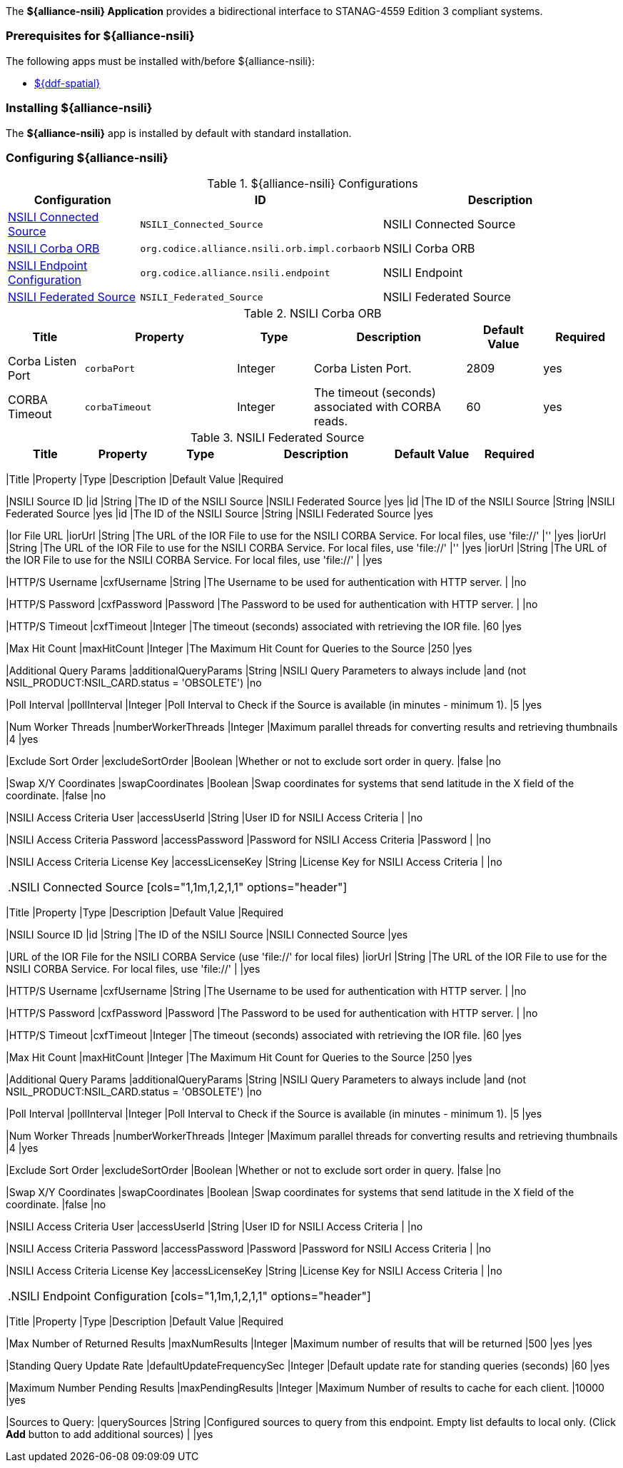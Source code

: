 
The *${alliance-nsili} Application* provides a bidirectional interface to STANAG-4559 Edition 3 compliant systems.

=== Prerequisites for ${alliance-nsili}

The following apps must be installed with/before ${alliance-nsili}:

* <<Managing ${ddf-spatial}, ${ddf-spatial}>>

=== Installing ${alliance-nsili}

The *${alliance-nsili}* app is installed by default with standard installation.

=== Configuring ${alliance-nsili}

.${alliance-nsili} Configurations
[cols="1,1m,2" options="header"]
|===
|Configuration
|ID
|Description

|<<NSILI_Connected_Source, NSILI Connected Source>>
|NSILI_Connected_Source
|NSILI Connected Source

|<<NSILI_Corba_ORB, NSILI Corba ORB>>
| org.codice.alliance.nsili.orb.impl.corbaorb
|NSILI Corba ORB

|<<org.codice.alliance.nsili.endpoint, NSILI Endpoint Configuration>>
|org.codice.alliance.nsili.endpoint
|NSILI Endpoint

|<<NSILI_Federated_Source, NSILI Federated Source>>
|NSILI_Federated_Source
|NSILI Federated Source

|===

.[[NSILI_Corba_ORB]]NSILI Corba ORB
[cols="1,2m,1,2,1,1" options="header"]
|===
|Title
|Property
|Type
|Description
|Default Value
|Required

|Corba Listen Port
|corbaPort
|Integer
|Corba Listen Port.
|2809
|yes

|CORBA Timeout
|corbaTimeout
|Integer
|The timeout (seconds) associated with CORBA reads.
|60
|yes

|===

.[[NSILI_Federated_Source]]NSILI Federated Source
[cols="1,1m,1,2,1,1" options="header"]
|===
|Title
|Property
|Type
|Description
|Default Value
|Required
|---
[cols="1,1m,1,2,1,1" options="header"]
|===
|Title
|Property
|Type
|Description
|Default Value
|Required

|NSILI Source ID
|id
|String
|The ID of the NSILI Source
|NSILI Federated Source
|yes
|id
|The ID of the NSILI Source
|String
|NSILI Federated Source
|yes
|id
|The ID of the NSILI Source
|String
|NSILI Federated Source
|yes

|Ior File URL
|iorUrl
|String
|The URL of the IOR File to use for the NSILI CORBA Service.  For local files, use 'file://'
|''
|yes
|iorUrl
|String
|The URL of the IOR File to use for the NSILI CORBA Service.  For local files, use 'file://'
|''
|yes
|iorUrl
|String
|The URL of the IOR File to use for the NSILI CORBA Service.  For local files, use 'file://'
|
|yes

|HTTP/S Username
|cxfUsername
|String
|The Username to be used for authentication with HTTP server.
|
|no

|HTTP/S Password
|cxfPassword
|Password
|The Password to be used for authentication with HTTP server.
|
|no

|HTTP/S Timeout
|cxfTimeout
|Integer
|The timeout (seconds) associated with retrieving the IOR file.
|60
|yes

|Max Hit Count
|maxHitCount
|Integer
|The Maximum Hit Count for Queries to the Source
|250
|yes

|Additional Query Params
|additionalQueryParams
|String
|NSILI Query Parameters to always include
|and (not NSIL_PRODUCT:NSIL_CARD.status = 'OBSOLETE')
|no

|Poll Interval
|pollInterval
|Integer
|Poll Interval to Check if the Source is available (in minutes - minimum 1).
|5
|yes

|Num Worker Threads
|numberWorkerThreads
|Integer
|Maximum parallel threads for converting results and retrieving thumbnails
|4
|yes

|Exclude Sort Order
|excludeSortOrder
|Boolean
|Whether or not to exclude sort order in query.
|false
|no

|Swap X/Y Coordinates
|swapCoordinates
|Boolean
|Swap coordinates for systems that send latitude in the X field of the coordinate.
|false
|no

|NSILI Access Criteria User
|accessUserId
|String
|User ID for NSILI Access Criteria
|
|no

|NSILI Access Criteria Password
|accessPassword
|Password for NSILI Access Criteria
|Password
|
|no

|NSILI Access Criteria License Key
|accessLicenseKey
|String
|License Key for NSILI Access Criteria
|
|no

|===

.[[NSILI_Connected_Source]]NSILI Connected Source
[cols="1,1m,1,2,1,1" options="header"]
|===
|Title
|Property
|Type
|Description
|Default Value
|Required

|NSILI Source ID
|id
|String
|The ID of the NSILI Source
|NSILI Connected Source
|yes

|URL of the IOR File for the NSILI CORBA Service (use 'file://' for local files)
|iorUrl
|String
|The URL of the IOR File to use for the NSILI CORBA Service.  For local files, use 'file://'
|
|yes

|HTTP/S Username
|cxfUsername
|String
|The Username to be used for authentication with HTTP server.
|
|no

|HTTP/S Password
|cxfPassword
|Password
|The Password to be used for authentication with HTTP server.
|
|no

|HTTP/S Timeout
|cxfTimeout
|Integer
|The timeout (seconds) associated with retrieving the IOR file.
|60
|yes

|Max Hit Count
|maxHitCount
|Integer
|The Maximum Hit Count for Queries to the Source
|250
|yes

|Additional Query Params
|additionalQueryParams
|String
|NSILI Query Parameters to always include
|and (not NSIL_PRODUCT:NSIL_CARD.status = 'OBSOLETE')
|no

|Poll Interval
|pollInterval
|Integer
|Poll Interval to Check if the Source is available (in minutes - minimum 1).
|5
|yes

|Num Worker Threads
|numberWorkerThreads
|Integer
|Maximum parallel threads for converting results and retrieving thumbnails
|4
|yes

|Exclude Sort Order
|excludeSortOrder
|Boolean
|Whether or not to exclude sort order in query.
|false
|no

|Swap X/Y Coordinates
|swapCoordinates
|Boolean
|Swap coordinates for systems that send latitude in the X field of the coordinate.
|false
|no

|NSILI Access Criteria User
|accessUserId
|String
|User ID for NSILI Access Criteria
|
|no

|NSILI Access Criteria Password
|accessPassword
|Password
|Password for NSILI Access Criteria
|
|no

|NSILI Access Criteria License Key
|accessLicenseKey
|String
|License Key for NSILI Access Criteria
|
|no

|===

.[[org.codice.alliance.nsili.endpoint]]NSILI Endpoint Configuration
[cols="1,1m,1,2,1,1" options="header"]
|===
|Title
|Property
|Type
|Description
|Default Value
|Required

|Max Number of Returned Results
|maxNumResults
|Integer
|Maximum number of results that will be returned
|500
|yes
|yes

|Standing Query Update Rate
|defaultUpdateFrequencySec
|Integer
|Default update rate for standing queries (seconds)
|60
|yes

|Maximum Number Pending Results
|maxPendingResults
|Integer
|Maximum Number of results to cache for each client.
|10000
|yes

|Sources to Query:
|querySources
|String
|Configured sources to query from this endpoint. Empty list defaults to local only. (Click *Add* button to add additional sources)
|
|yes

|===

